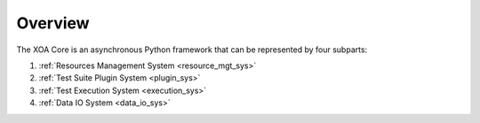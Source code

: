 Overview
========

The XOA Core is an asynchronous Python framework that can be represented by four subparts:

1. :ref:`Resources Management System <resource_mgt_sys>`
2. :ref:`Test Suite Plugin System <plugin_sys>`
3. :ref:`Test Execution System <execution_sys>`
4. :ref:`Data IO System <data_io_sys>`